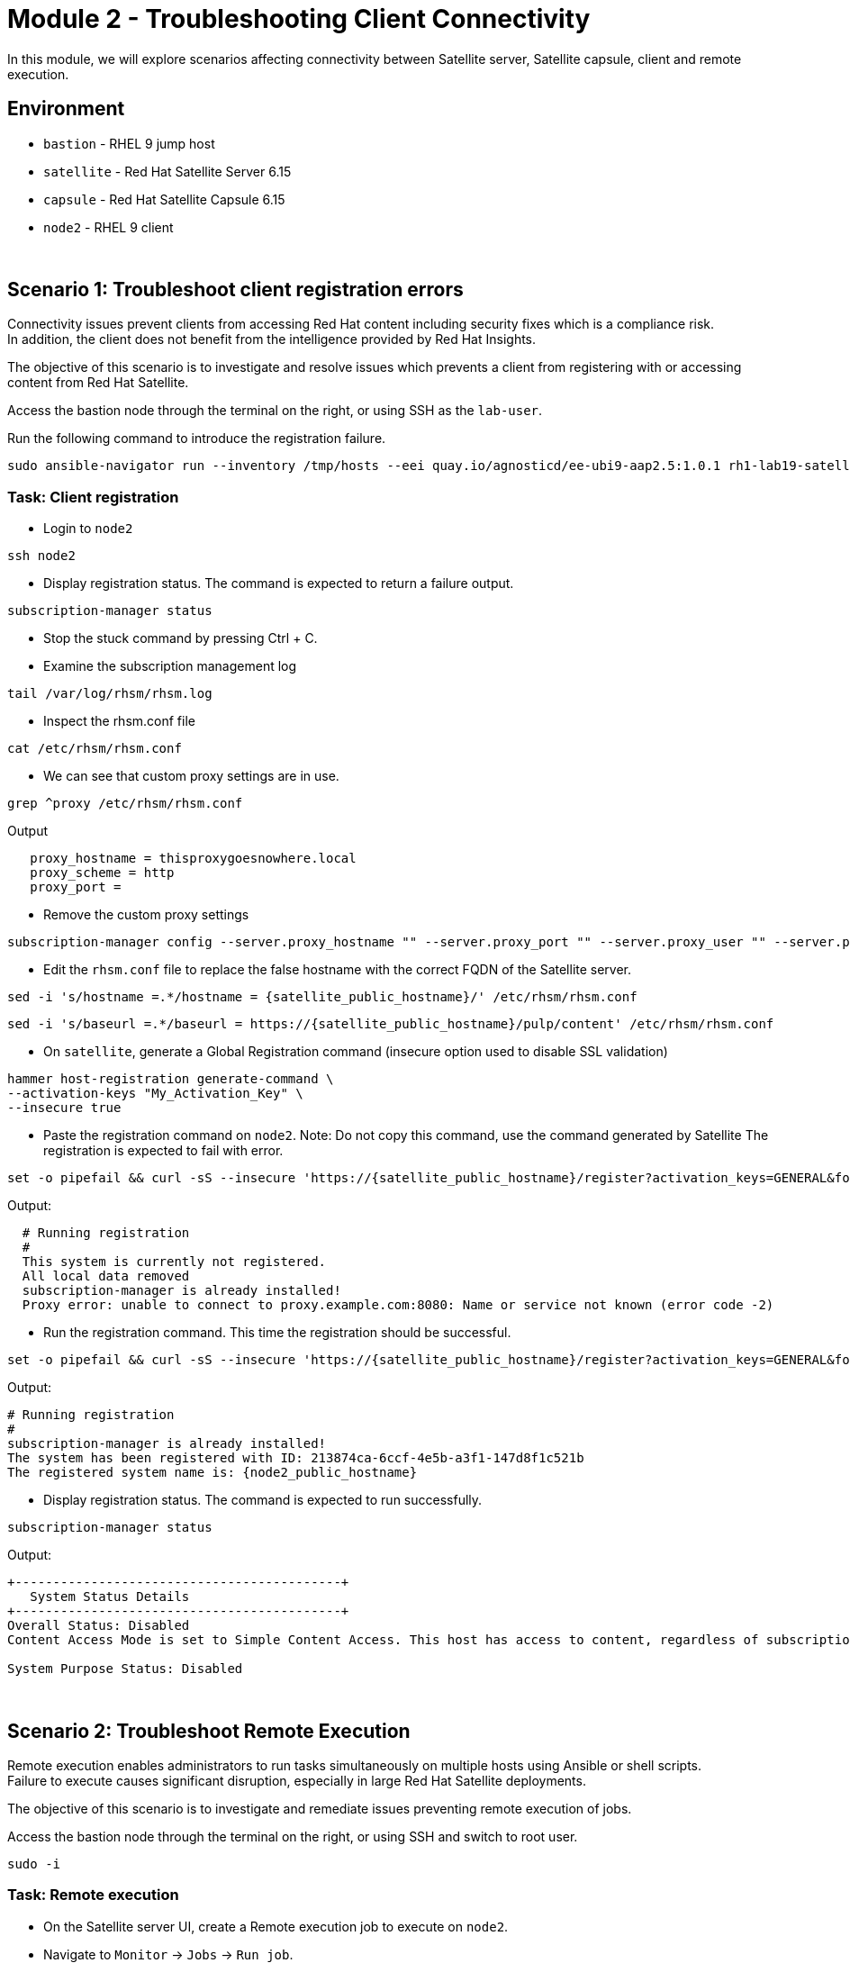 = Module 2 - Troubleshooting Client Connectivity

In this module, we will explore scenarios affecting connectivity between Satellite server, Satellite capsule, client and remote execution. +

== Environment
* `bastion`   - RHEL 9 jump host
* `satellite` - Red Hat Satellite Server 6.15
* `capsule`   - Red Hat Satellite Capsule 6.15
* `node2`     - RHEL 9 client

{empty} +

[#scenario 1]
== Scenario 1: Troubleshoot client registration errors

Connectivity issues prevent clients from accessing Red Hat content including security fixes which is a compliance risk. +
In addition, the client does not benefit from the intelligence provided by Red Hat Insights. +

The objective of this scenario is to investigate and resolve issues which prevents a client from registering with or accessing content from Red Hat Satellite. +

Access the bastion node through the terminal on the right, or using SSH as the `lab-user`.

Run the following command to introduce the registration failure.

[source,sh,role=execute,subs="attributes"]
----
sudo ansible-navigator run --inventory /tmp/hosts --eei quay.io/agnosticd/ee-ubi9-aap2.5:1.0.1 rh1-lab19-satellite/Module_2/break_client_registration.yml -m stdout
----


=== Task: Client registration

* Login to `node2`

[source,sh,role=execute,subs="attributes"]
----
ssh node2
----

* Display registration status. The command is expected to return a failure output.

[source,sh,role=execute,subs="attributes"]
----
subscription-manager status
----

* Stop the stuck command by pressing Ctrl + C.

* Examine the subscription management log

[source,sh,role=execute,subs="attributes"]
----
tail /var/log/rhsm/rhsm.log
----

* Inspect the rhsm.conf file

[source,sh,role=execute,subs="attributes"]
----
cat /etc/rhsm/rhsm.conf
----

* We can see that custom proxy settings are in use.

[source,sh,role=execute,subs="attributes"]
----
grep ^proxy /etc/rhsm/rhsm.conf
----

Output
----
   proxy_hostname = thisproxygoesnowhere.local
   proxy_scheme = http
   proxy_port = 
----

* Remove the custom proxy settings

[source,sh,role=execute,subs="attributes"]
----
subscription-manager config --server.proxy_hostname "" --server.proxy_port "" --server.proxy_user "" --server.proxy_password ""
----

* Edit the `rhsm.conf` file to replace the false hostname with the correct FQDN of the Satellite server.

[source,sh,role=execute,subs="attributes"]
----
sed -i 's/hostname =.*/hostname = {satellite_public_hostname}/' /etc/rhsm/rhsm.conf
----

----
sed -i 's/baseurl =.*/baseurl = https://{satellite_public_hostname}/pulp/content' /etc/rhsm/rhsm.conf
----

* On `satellite`, generate a Global Registration command (insecure option used to disable SSL validation)

[source,sh,role=execute,subs="attributes"]
----
hammer host-registration generate-command \
--activation-keys "My_Activation_Key" \
--insecure true
----

* Paste the registration command on `node2`. Note: Do not copy this command, use the command generated by Satellite
The registration is expected to fail with error.

----
set -o pipefail && curl -sS --insecure 'https://{satellite_public_hostname}/register?activation_keys=GENERAL&force=1&location_id=2&organization_id=1&setup_insights=0&setup_remote_execution=1&setup_remote_execution_pull=0' -H 'Authorization: Bearer TOKEN' | bash
----

Output:
----
  # Running registration
  #
  This system is currently not registered.
  All local data removed
  subscription-manager is already installed!
  Proxy error: unable to connect to proxy.example.com:8080: Name or service not known (error code -2)
----

* Run the registration command. This time the registration should be successful.

----
set -o pipefail && curl -sS --insecure 'https://{satellite_public_hostname}/register?activation_keys=GENERAL&force=1&location_id=2&organization_id=1&setup_insights=0&setup_remote_execution=1&setup_remote_execution_pull=0' -H 'Authorization: Bearer TOKEN' | bash
----

Output:
----
# Running registration
#
subscription-manager is already installed!
The system has been registered with ID: 213874ca-6ccf-4e5b-a3f1-147d8f1c521b
The registered system name is: {node2_public_hostname}
----

* Display registration status. The command is expected to run successfully.

[source,sh,role=execute,subs="attributes"]
----
subscription-manager status
----

Output:
----
+-------------------------------------------+
   System Status Details
+-------------------------------------------+
Overall Status: Disabled
Content Access Mode is set to Simple Content Access. This host has access to content, regardless of subscription status.

System Purpose Status: Disabled
----

{empty} +

[#scenario 2]
== Scenario 2: Troubleshoot Remote Execution

Remote execution enables administrators to run tasks simultaneously on multiple hosts using Ansible or shell scripts. +
Failure to execute causes significant disruption, especially in large Red Hat Satellite deployments. +

The objective of this scenario is to investigate and remediate issues preventing remote execution of jobs. +

Access the bastion node through the terminal on the right, or using SSH and switch to root user.

[source,sh,role=execute,subs="attributes"]
----
sudo -i
----


=== Task: Remote execution

* On the Satellite server UI, create a Remote execution job to execute on `node2`. +
* Navigate to `Monitor` -> `Jobs` -> `Run job`.

    Job Category: Commands
    Job template: Run Command - Script Default

* Click `Next`

    Target hosts and input: node2
    command: date

* Click `Run on selected hosts`

* Examine the job output. The job fails because the Remote Execution SSH public key used by the Satellite server does not exist on `node2`.

* On `satellite`, copy the SSH public key to `node2`.

[source,sh,role=execute,subs="attributes"]
----
scp /var/lib/foreman-proxy/ssh/id_rsa_foreman_proxy.pub node2:~/.ssh/authorized_keys 
----

* Re-run the Remote Execution job on `node2`. The job should run successfully.

{empty} +

[#scenario 3]
== Scenario 3: Troubleshoot Capsule Connectivity

Capsules servers mirror content from Satellite server, bringing content and Satellite services closer to clients in distinct geographical or logical locations. +
Connectivity issues between Satellite and Capsules can result in corrupt or inconsistent data being served to clients. +

The objective of this scenario is to investigate and remediate issues affecting connectivity between clients and Red Hat Satellite Capsule. +

Access the bastion node through the terminal on the right, or using SSH and switch to root user.

[source,sh,role=execute,subs="attributes"]
----
sudo -i
----

Run the following command to introduce Capsule connectivity failure.

[source,sh,role=execute,subs="attributes"]
----
sudo ansible-navigator run --inventory /tmp/hosts --eei quay.io/agnosticd/ee-ubi9-aap2.5:1.0.1 rh1-lab19-satellite/Module_2/break_client_capsule.yml -m stdout
----


=== Task: Capsule connectivity

* On the Satellite server UI, check the status of the Capsule server. Navigate to `Infrastructure` -> `Capsules`, then click on `capsule`

* Notice that the Communication status is marked with a red X.

image::capsule_failure.png[]

{empty} +

* On `satellite`, check certificate exchange with `capsule`. Notice the Capsule features are not listed.

[source,sh,role=execute,subs="attributes"]
----
curl --cert /etc/foreman/client_cert.pem --key /etc/foreman/client_key.pem --cacert /etc/foreman/proxy_ca.pem https://{capsule_public_hostname}:9090/features | python3 -m json.tool
----

* On `capsule`, examine the `foreman-proxy` log.

[source,sh,role=execute,subs="attributes"]
----
# grep -i '\[E]' /var/log/foreman-proxy/proxy.log
----

Output:

    2024-12-19T21:32:22  [E] <Errno::ENOENT> No such file or directory @ rb_sysopen - /etc/foreman-proxy/foreman_ssl_cert.pem
    2024-12-19T21:32:22  [E] <Errno::ENOENT> No such file or directory @ rb_sysopen - /etc/foreman-proxy/foreman_ssl_cert.pem
    2024-12-19T21:32:22  [E] <Errno::ENOENT> No such file or directory @ rb_sysopen - /etc/foreman-proxy/foreman_ssl_cert.pem


* On `capsule`, inspect the certificates directory. Notice that the `foreman_ssl_cert.pem` certificate file is missing

[source,sh,role=execute,subs="attributes"]
----
# ls -l /etc/foreman-proxy/
----

Output:

    total 20
    -rw-r--r--. 1 root root             0 Dec 20  2023 migration_state
    drwxr-xr-x. 2 root root          4096 Dec 19 21:07 settings.d
    -rw-r-----. 1 root foreman-proxy 3477 Dec 19 21:05 settings.yml
    -r--r-----. 1 root foreman-proxy 2496 Dec 19 21:05 ssl_ca.pem
    -r--r--r--. 1 root foreman-proxy 2175 Dec 19 21:05 ssl_cert.pem
    -r--r-----. 1 root foreman-proxy 3272 Dec 19 21:05 ssl_key.pem


* On `satellite`, generate new certificates for the Capsule.

[source,sh,role=execute,subs="attributes"]
----
capsule-certs-generate \
--foreman-proxy-fqdn capsule.example.com \
--certs-tar /root/capsule_cert/capsule.example.com-certs.tar
----

Output:

    satellite-installer --scenario capsule \
    --certs-tar-file "/root/capsule_cert/capsule.example.com-certs.tar" \
    --foreman-proxy-register-in-foreman "true" \
    --foreman-proxy-foreman-base-url "https://satellite.example.com" \
    --foreman-proxy-trusted-hosts "satellite.example.com" \
    --foreman-proxy-trusted-hosts "capsule.example.com" \
    --foreman-proxy-oauth-consumer-key "s97QxvUAgFNAQZNGg4F9zLq2biDsxM7f" \
    --foreman-proxy-oauth-consumer-secret "6bpzAdMpRAfYaVZtaepYetomgBVQ6ehY"


* Copy the certificate bundle to `capsule`.

[source,sh,role=execute,subs="attributes"]
----
scp /root/capsule_cert/capsule.example.com-certs.tar \
root@capsule.example.com:/root/capsule.example.com-certs.tar
----

* On `capsule`, run `satellite-installer` command generated in the previous step.

[source,sh,role=execute,subs="attributes"]
----
satellite-installer --scenario capsule \
--certs-tar-file "/root/capsule_cert/capsule.example.com-certs.tar" \
--foreman-proxy-register-in-foreman "true" \
--foreman-proxy-foreman-base-url "https://satellite.example.com" \
--foreman-proxy-trusted-hosts "satellite.example.com" \
--foreman-proxy-trusted-hosts "capsule.example.com" \
--foreman-proxy-oauth-consumer-key "s97QxvUAgFNAQZNGg4F9zLq2biDsxM7f" \
--foreman-proxy-oauth-consumer-secret "6bpzAdMpRAfYaVZtaepYetomgBVQ6ehY"
----

* On `capsule`, restart the `foreman-proxy` service.
[source,sh,role=execute,subs="attributes"]
----
systemctl restart foreman.proxy
----

* On `satellite`, check certificate exchange with the Capsule. This time, the Capsule features are listed.

[source,sh,role=execute,subs="attributes"]
----
curl --cert /etc/foreman/client_cert.pem --key /etc/foreman/client_key.pem --cacert /etc/foreman/proxy_ca.pem https://{capsule_public_hostname}:9090/features | python3 -m json.tool
----

Output:

    [
    "container_gateway",
    "dynflow",
    "logs",
    "pulpcore",
    "registration",
    "script",
    "templates"
    ]

* On the Satellite server UI, check the status of the Capsule server. Navigate to `Infrastructure` -> `Capsules`, then click on `capsule`

* Notice that the Communication status is marked with a green check.

image::capsule_fixed.png[]

This lab is complete.
